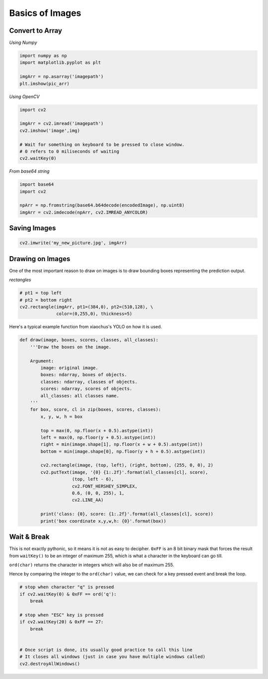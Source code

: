 Basics of Images
================

Convert to Array
----------------

*Using Numpy*

.. code:: python

    import numpy as np
    import matplotlib.pyplot as plt

    imgArr = np.asarray('imagepath')
    plt.imshow(pic_arr)

*Using OpenCV*

.. code:: python

    import cv2
    
    imgArr = cv2.imread('imagepath')
    cv2.imshow('image',img)

    # Wait for something on keyboard to be pressed to close window.
    # 0 refers to 0 miliseconds of waiting
    cv2.waitKey(0)

*From base64 string*

.. code:: python

    import base64
    import cv2

    npArr = np.fromstring(base64.b64decode(encodedImage), np.uint8)
    imgArr = cv2.imdecode(npArr, cv2.IMREAD_ANYCOLOR)


Saving Images
-------------

.. code:: python

    cv2.imwrite('my_new_picture.jpg', imgArr)


Drawing on Images
------------------

One of the most important reason to draw on images is to draw bounding boxes 
representing the prediction output.

*rectangles*

.. code:: python

    # pt1 = top left
    # pt2 = bottom right
    cv2.rectangle(imgArr, pt1=(384,0), pt2=(510,128), \
                  color=(0,255,0), thickness=5)


Here's a typical example function from xiaochus's YOLO on how it is used.

.. code:: python

    def draw(image, boxes, scores, classes, all_classes):
        '''Draw the boxes on the image.

        Argument:
            image: original image.
            boxes: ndarray, boxes of objects.
            classes: ndarray, classes of objects.
            scores: ndarray, scores of objects.
            all_classes: all classes name.
        '''
        for box, score, cl in zip(boxes, scores, classes):
            x, y, w, h = box

            top = max(0, np.floor(x + 0.5).astype(int))
            left = max(0, np.floor(y + 0.5).astype(int))
            right = min(image.shape[1], np.floor(x + w + 0.5).astype(int))
            bottom = min(image.shape[0], np.floor(y + h + 0.5).astype(int))

            cv2.rectangle(image, (top, left), (right, bottom), (255, 0, 0), 2)
            cv2.putText(image, '{0} {1:.2f}'.format(all_classes[cl], score),
                        (top, left - 6),
                        cv2.FONT_HERSHEY_SIMPLEX,
                        0.6, (0, 0, 255), 1,
                        cv2.LINE_AA)

            print('class: {0}, score: {1:.2f}'.format(all_classes[cl], score))
            print('box coordinate x,y,w,h: {0}'.format(box))



Wait & Break
-------------

This is not exactly pythonic, so it means it is not as easy to decipher.
``0xFF`` is an 8 bit binary mask that forces the result from ``waitKey()`` 
to be an integer of maximum 255,
which is what a character in the keyboard can go till. 

``ord(char)`` returns the character in integers which will also be of maximum 255.

Hence by comparing the integer to the ``ord(char)`` value, 
we can check for a key pressed event and break the loop.



.. code:: python

    # stop when character "q" is pressed
    if cv2.waitKey(0) & 0xFF == ord('q'):
        break

    # stop when "ESC" key is pressed
    if cv2.waitKey(20) & 0xFF == 27:
        break


    # Once script is done, its usually good practice to call this line
    # It closes all windows (just in case you have multiple windows called)
    cv2.destroyAllWindows()